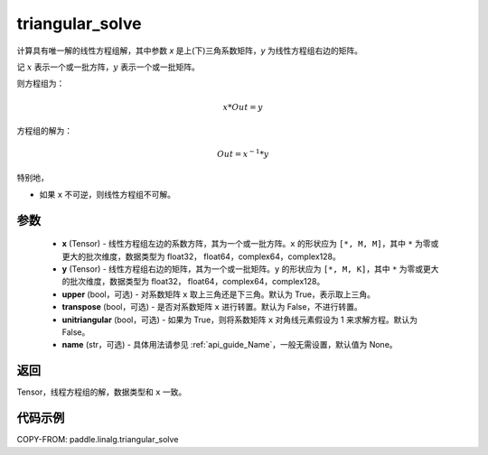 .. _cn_api_paddle_linalg_triangular_solve:

triangular_solve
-------------------------------

.. py:function:: paddle.linalg.triangular_solve(x, y, upper=True, transpose=False, unitriangular=False, name=None)


计算具有唯一解的线性方程组解，其中参数 `x` 是上(下)三角系数矩阵，`y` 为线性方程组右边的矩阵。

记 :math:`x` 表示一个或一批方阵，:math:`y` 表示一个或一批矩阵。

则方程组为：

.. math::
    x * Out = y

方程组的解为：

.. math::
    Out = x ^ {-1} * y

特别地，

- 如果 ``x`` 不可逆，则线性方程组不可解。

参数
:::::::::
    - **x** (Tensor) - 线性方程组左边的系数方阵，其为一个或一批方阵。``x`` 的形状应为 ``[*, M, M]``，其中 ``*`` 为零或更大的批次维度，数据类型为 float32， float64，complex64，complex128。
    - **y** (Tensor) - 线性方程组右边的矩阵，其为一个或一批矩阵。``y`` 的形状应为 ``[*, M, K]``，其中 ``*`` 为零或更大的批次维度，数据类型为 float32， float64，complex64，complex128。
    - **upper** (bool，可选) - 对系数矩阵 ``x`` 取上三角还是下三角。默认为 True，表示取上三角。
    - **transpose** (bool，可选) - 是否对系数矩阵 ``x`` 进行转置。默认为 False，不进行转置。
    - **unitriangular** (bool，可选) - 如果为 True，则将系数矩阵 ``x`` 对角线元素假设为 1 来求解方程。默认为 False。
    - **name** (str，可选) - 具体用法请参见 :ref:`api_guide_Name`，一般无需设置，默认值为 None。

返回
::::::::::::

Tensor，线程方程组的解，数据类型和 ``x`` 一致。

代码示例
::::::::::

COPY-FROM: paddle.linalg.triangular_solve
